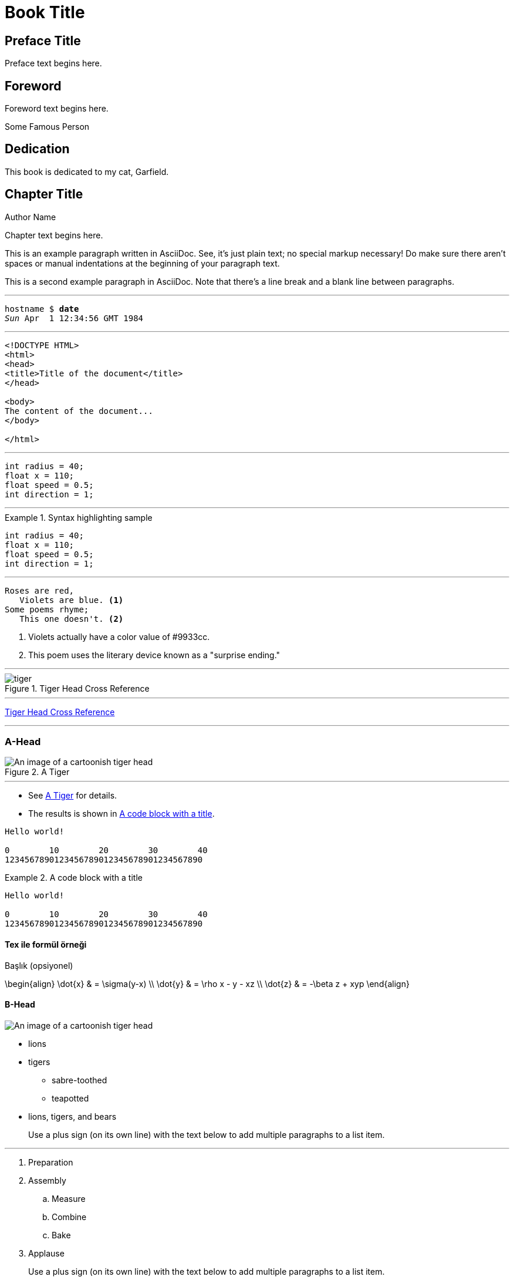 = Book Title



[preface]
== Preface Title

Preface text begins here.



[foreword]
== Foreword

Foreword text begins here.

[role="byline"]
Some Famous Person




[dedication]
== Dedication

This book is dedicated to my cat, Garfield.




[[unique_chapter_id]]
== Chapter Title

[role="byline"]
Author Name

Chapter text begins here.

This is an example paragraph written in AsciiDoc. See, it's just plain text; no special markup necessary! Do make sure there aren't spaces or manual indentations at the beginning of your paragraph text.

This is a second example paragraph in AsciiDoc. Note that there's a line break and a blank line between paragraphs.


---


++++
<pre data-type="programlisting">hostname $ <strong>date</strong>
<em>Sun</em> Apr  1 12:34:56 GMT 1984</pre>
++++


---


++++
<pre data-type="programlisting">&lt;!DOCTYPE HTML&gt;
&lt;html&gt;
&lt;head&gt;
&lt;title&gt;Title of the document&lt;/title&gt;
&lt;/head&gt;

&lt;body&gt;
The content of the document...
&lt;/body&gt;

&lt;/html&gt;</pre>
++++



---


[source,java]
----
int radius = 40;
float x = 110;
float speed = 0.5;
int direction = 1;
----


---


[[id_here]]
.Syntax highlighting sample
====
[source,java]
----
int radius = 40;
float x = 110;
float speed = 0.5;
int direction = 1;
----
====



---


----
Roses are red,
   Violets are blue. <1>
Some poems rhyme;
   This one doesn't. <2>
----
<1> Violets actually have a color value of +#9933cc+.
<2> This poem uses the literary device known as a "surprise ending."


---


[[unique_id1]]
.Tiger Head Cross Reference
image::images/tiger.png[]


---

<<unique_id1>>

---


=== A-Head

[[indexing]]
.A Tiger
image::images/tiger.png["An image of a cartoonish tiger head"]


---

* See <<indexing>> for details.
* The results is shown in <<EX1>>.


----
Hello world!

0        10        20        30        40
1234567890123456789012345678901234567890
----



[[EX1]]
.A code block with a title
====
----
Hello world!

0        10        20        30        40
1234567890123456789012345678901234567890
----
====



==== Tex ile formül örneği

.Başlık (opsiyonel)
[math,file="images/tex-formula.png"]
--
\begin{align}
\dot{x} & = \sigma(y-x) \\
\dot{y} & = \rho x - y - xz \\
\dot{z} & = -\beta z + xyp
\end{align}
--




==== B-Head

image::images/tiger.png["An image of a cartoonish tiger head"]


* lions
* tigers
** sabre-toothed
** teapotted
* lions, tigers, and bears
+
Use a plus sign (on its own line) with the text below to add multiple paragraphs to a list item.


---

. Preparation
. Assembly
.. Measure
.. Combine
.. Bake
. Applause
+
Use a plus sign (on its own line) with the text below to add multiple paragraphs to a list item.



===== C-Head


[[unique_part_id]]
[part]
== Part Title

[role="byline"]
Author Name

[role="byline cont"]
Author Affiliation



Term 1:: 
    Definition/description

Term 2::
  Something else
  
  


.A Table
[options="header"]
|=======
|P|Q|P^Q
|T|T|T
|T|F|F
|F|T|F
|F|F|F
|=======




[[unique_part_id]]
[part]
== Part Title

[role="byline"]
Author Name

[role="byline cont"]
Author Affiliation

[role="byline"]
Another Author

[role="byline cont"]
Another Author's Affiliation


[partintro]
--
Insert introductory text here.
--


pass:[<em><code>foo</code></em>]
pass:[<strong><code>foo</code></strong>]
pass:[<strong><code><em>foo</em></code></strong>]



.Sidebar Title
****
Sidebar text is surrounded by four asterisk characters above and below.
****



[NOTE]
====
Here's some text inside a note.
====



.Tip Title
[TIP]
====
Here's some text inside a tip.
====



.Warning Title
[WARNING]
====
Here's some text inside a warning.
====



footnote:[This is a standard footnote.]


There should be no spacefootnote:[This is a second standard footnote.] between the text and the note number.



[quote, Wilfred Meynell]
____
Many thanks; I shall lose no time in reading it.
____




[appendix]
[role="afterword"]
== Afterword

Afterword text begins here.


pass:[<span class="keep-together">Don't Break Me</span>] 
pass:[<span class="keep-together"><code>foobar</code></span>]


[appendix]
[[unique_appendix_id]]
== Resources

The following list of resources ...



[[glossary]]
== Glossary

[glossary]
Crawler:: A program used to index documents.
+
See Also Spider



Visit the http://oreilly.com[O'Reilly website]
